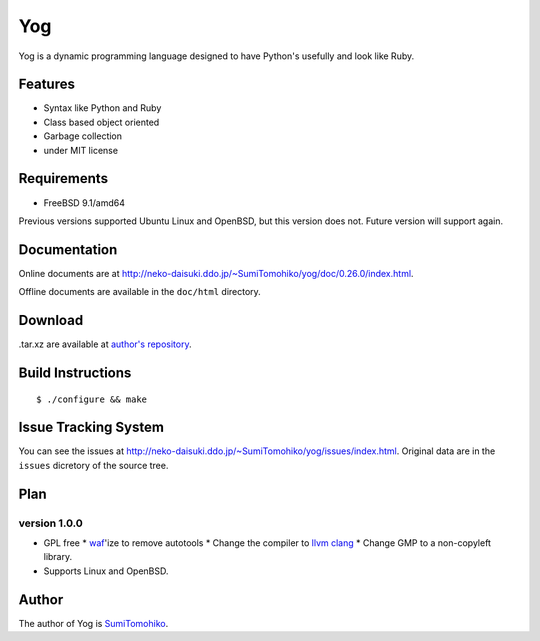 
Yog
***

Yog is a dynamic programming language designed to have Python's usefully and
look like Ruby.

Features
========

* Syntax like Python and Ruby
* Class based object oriented
* Garbage collection
* under MIT license

Requirements
============

* FreeBSD 9.1/amd64

Previous versions supported Ubuntu Linux and OpenBSD, but this version does not.
Future version will support again.

Documentation
=============

Online documents are at
http://neko-daisuki.ddo.jp/~SumiTomohiko/yog/doc/0.26.0/index.html.

Offline documents are available in the ``doc/html`` directory.

Download
========

.tar.xz are available at `author's repository <http://neko-daisuki.ddo.jp/~SumiTomohiko/repos/index.html>`_.

Build Instructions
==================

::

  $ ./configure && make

Issue Tracking System
=====================

You can see the issues at http://neko-daisuki.ddo.jp/~SumiTomohiko/yog/issues/index.html.
Original data are in the ``issues`` dicretory of the source tree.

Plan
====

version 1.0.0
-------------

* GPL free
  * `waf <http://code.google.com/p/waf/>`_'ize to remove autotools
  * Change the compiler to `llvm clang <http://clang.llvm.org/>`_
  * Change GMP to a non-copyleft library.
* Supports Linux and OpenBSD.

Author
======

The author of Yog is `SumiTomohiko <SumiTomohiko@neko-daisuki.ddo.jp>`_.

.. vim: tabstop=2 shiftwidth=2 expandtab softtabstop=2
